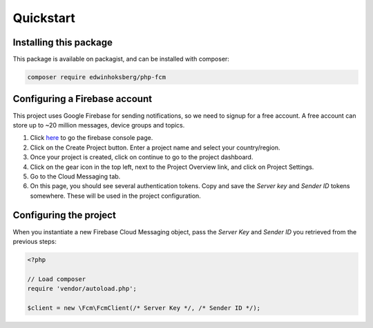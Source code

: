 ==========
Quickstart
==========

Installing this package
=======================

This package is available on packagist, and can be installed with composer:

.. code-block:: bash

    composer require edwinhoksberg/php-fcm

Configuring a Firebase account
==============================

This project uses Google Firebase for sending notifications, so we need to signup for a free account.
A free account can store up to ~20 million messages, device groups and topics.

#. Click `here <https://console.firebase.google.com/>`_ to go the firebase console page.
#. Click on the Create Project button. Enter a project name and select your country/region.
#. Once your project is created, click on continue to go to the project dashboard.
#. Click on the gear icon in the top left, next to the Project Overview link, and click on Project Settings.
#. Go to the Cloud Messaging tab.
#. On this page, you should see several authentication tokens. Copy and save the `Server key` and `Sender ID` tokens somewhere. These will be used in the project configuration.

Configuring the project
=======================

When you instantiate a new Firebase Cloud Messaging object, pass the `Server Key` and `Sender ID` you retrieved from the previous steps:

.. code-block:: php

    <?php
    
    // Load composer
    require 'vendor/autoload.php';

    $client = new \Fcm\FcmClient(/* Server Key */, /* Sender ID */);
